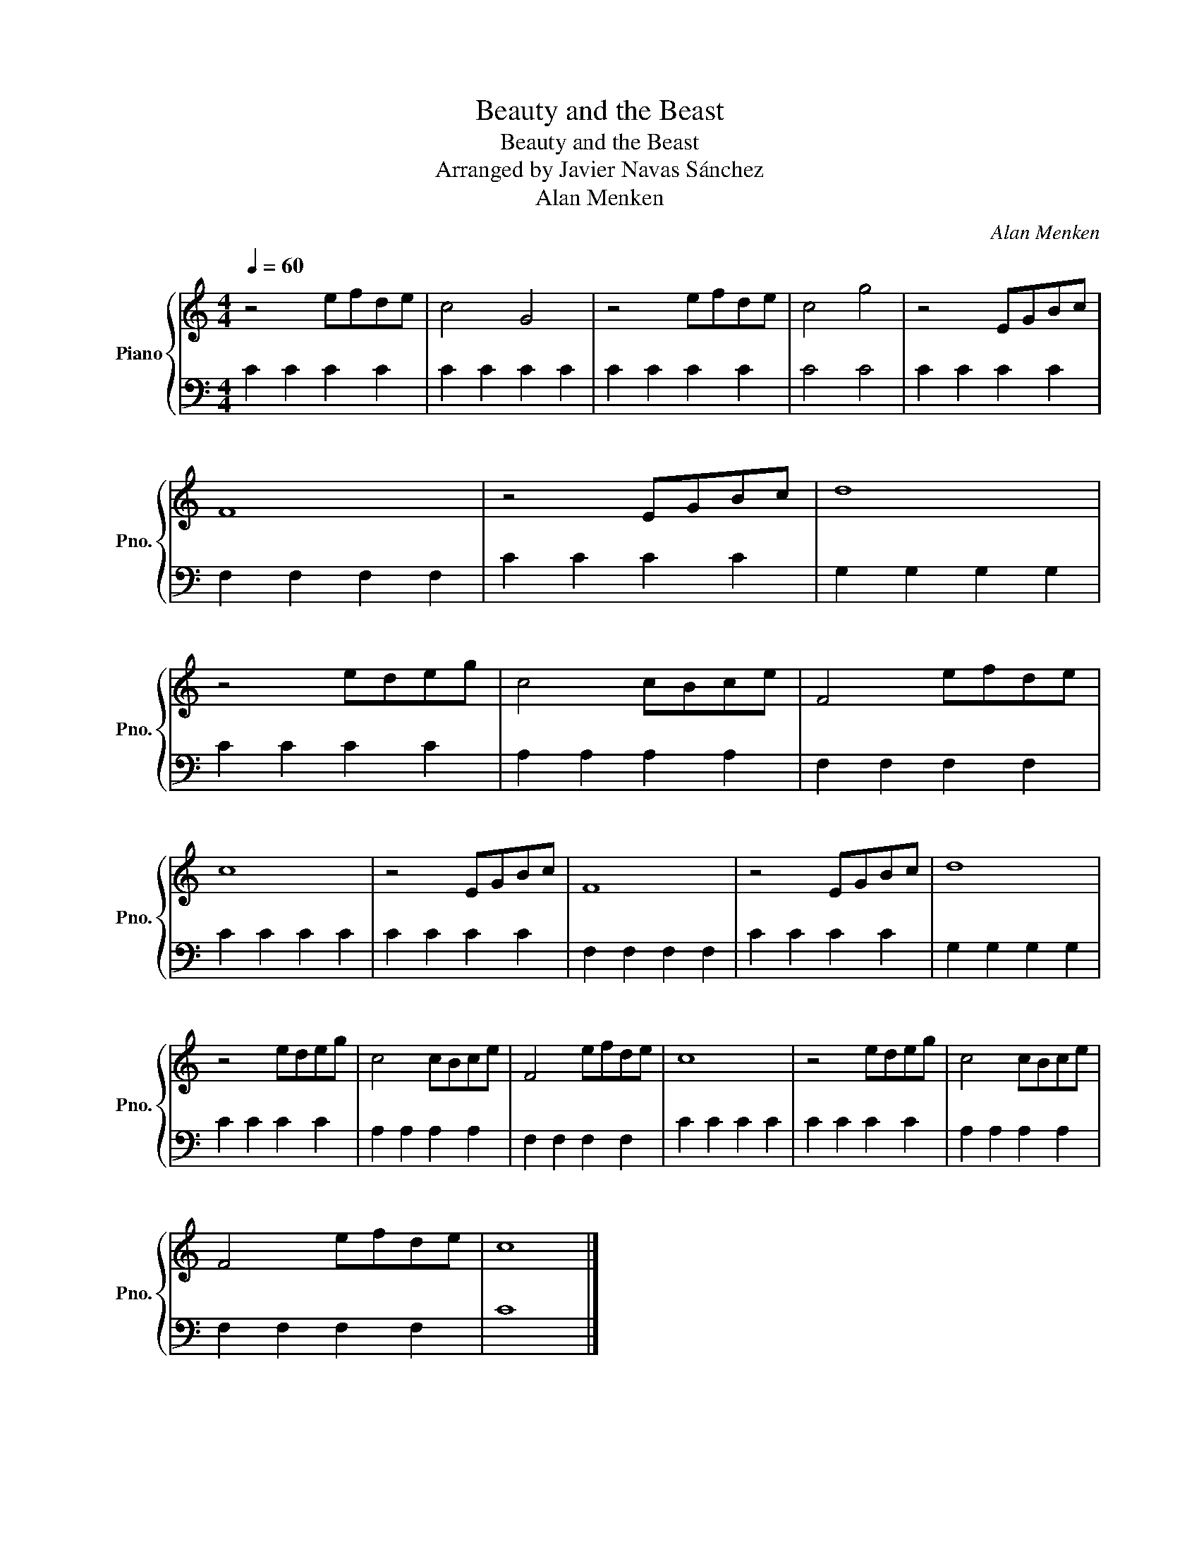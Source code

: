 X:1
T:Beauty and the Beast
T:Beauty and the Beast
T:Arranged by Javier Navas Sánchez
T:Alan Menken
C:Alan Menken
%%score { 1 | 2 }
L:1/8
Q:1/4=60
M:4/4
K:C
V:1 treble nm="Piano" snm="Pno."
V:2 bass 
V:1
 z4 efde | c4 G4 | z4 efde | c4 g4 | z4 EGBc | F8 | z4 EGBc | d8 | z4 edeg | c4 cBce | F4 efde | %11
 c8 | z4 EGBc | F8 | z4 EGBc | d8 | z4 edeg | c4 cBce | F4 efde | c8 | z4 edeg | c4 cBce | %22
 F4 efde | c8 |] %24
V:2
 C2 C2 C2 C2 | C2 C2 C2 C2 | C2 C2 C2 C2 | C4 C4 | C2 C2 C2 C2 | F,2 F,2 F,2 F,2 | C2 C2 C2 C2 | %7
 G,2 G,2 G,2 G,2 | C2 C2 C2 C2 | A,2 A,2 A,2 A,2 | F,2 F,2 F,2 F,2 | C2 C2 C2 C2 | C2 C2 C2 C2 | %13
 F,2 F,2 F,2 F,2 | C2 C2 C2 C2 | G,2 G,2 G,2 G,2 | C2 C2 C2 C2 | A,2 A,2 A,2 A,2 | %18
 F,2 F,2 F,2 F,2 | C2 C2 C2 C2 | C2 C2 C2 C2 | A,2 A,2 A,2 A,2 | F,2 F,2 F,2 F,2 | C8 |] %24

